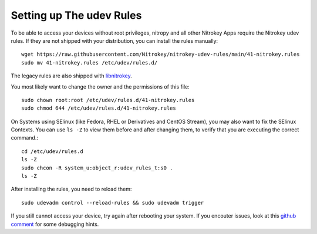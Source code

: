 Setting up The udev Rules
=========================

To be able to access your devices without root privileges, nitropy and all other Nitrokey Apps require the
Nitrokey udev rules. If they are not shipped with your distribution, you can
install the rules manually::

    wget https://raw.githubusercontent.com/Nitrokey/nitrokey-udev-rules/main/41-nitrokey.rules
    sudo mv 41-nitrokey.rules /etc/udev/rules.d/

The legacy rules are also shipped with `libnitrokey <https://github.com/Nitrokey/libnitrokey>`__.


You most likely want to change the owner and the permissions of this file::

    sudo chown root:root /etc/udev/rules.d/41-nitrokey.rules
    sudo chmod 644 /etc/udev/rules.d/41-nitrokey.rules

On Systems using SElinux (like Fedora, RHEL or Derivatives and CentOS Stream), you may also want to fix the SElinux Contexts. You can use ``ls -Z`` to view them before and after changing them, to verify that you are executing the correct command.::

    cd /etc/udev/rules.d
    ls -Z
    sudo chcon -R system_u:object_r:udev_rules_t:s0 .
    ls -Z

After installing the rules, you need to reload them::

    sudo udevadm control --reload-rules && sudo udevadm trigger

If you still cannot access your device, try again after rebooting your system.
If you encouter issues, look at this `github comment <https://github.com/Nitrokey/pynitrokey/issues/167#issuecomment-1024921046>`__
for some debugging hints.

